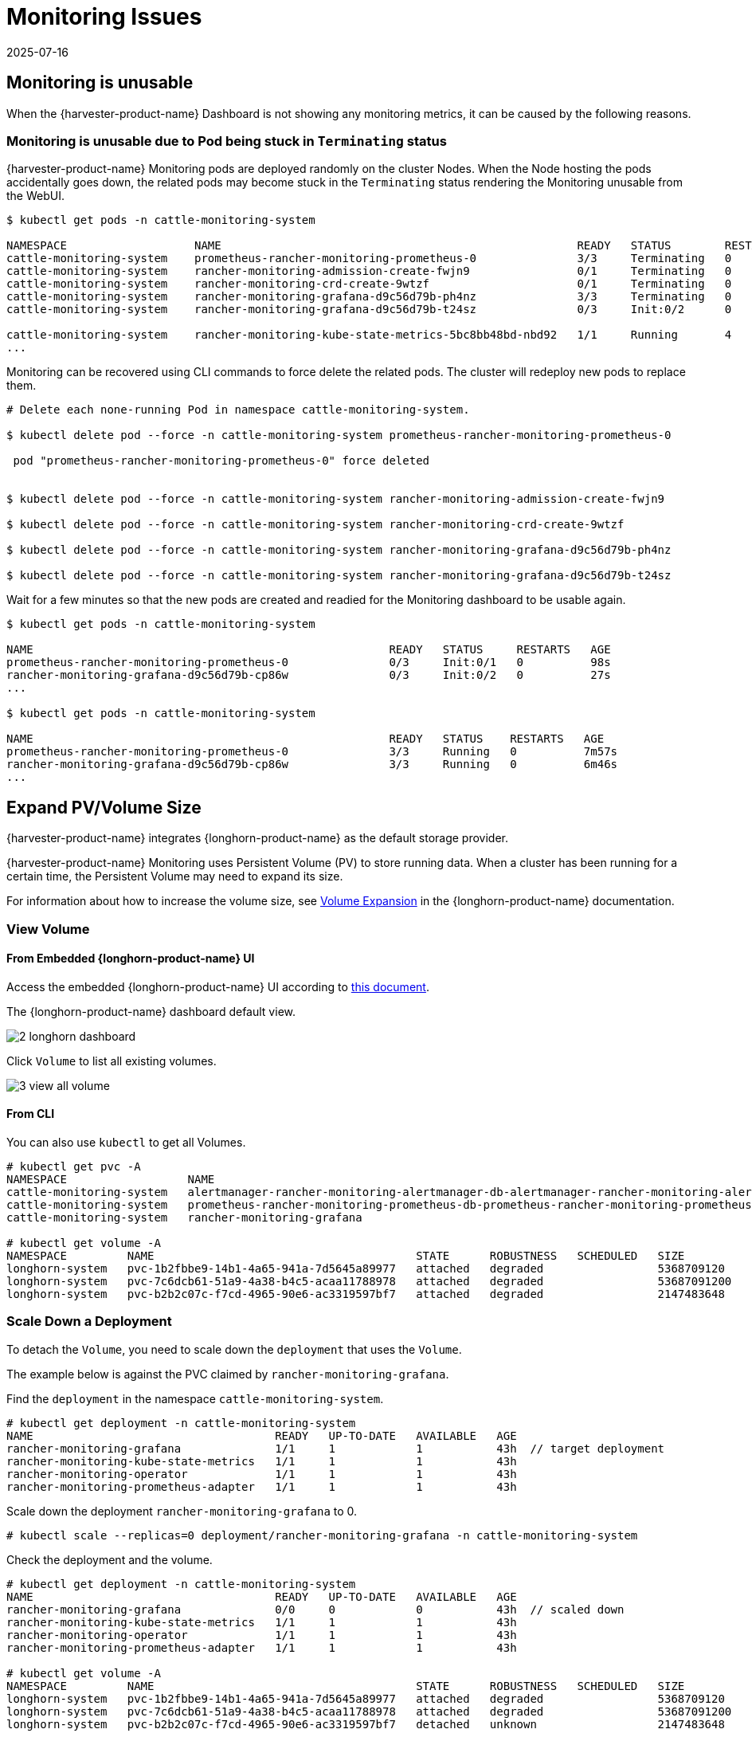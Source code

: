 = Monitoring Issues
:revdate: 2025-07-16
:page-revdate: {revdate}

== Monitoring is unusable

When the {harvester-product-name} Dashboard is not showing any monitoring metrics, it can be caused by the following reasons.

=== Monitoring is unusable due to Pod being stuck in `Terminating` status

{harvester-product-name} Monitoring pods are deployed randomly on the cluster Nodes. When the Node hosting the pods accidentally goes down, the related pods may become stuck in the `Terminating` status rendering the Monitoring unusable from the WebUI.

[,shell]
----
$ kubectl get pods -n cattle-monitoring-system

NAMESPACE                   NAME                                                     READY   STATUS        RESTARTS   AGE
cattle-monitoring-system    prometheus-rancher-monitoring-prometheus-0               3/3     Terminating   0          3d23h
cattle-monitoring-system    rancher-monitoring-admission-create-fwjn9                0/1     Terminating   0          137m
cattle-monitoring-system    rancher-monitoring-crd-create-9wtzf                      0/1     Terminating   0          137m
cattle-monitoring-system    rancher-monitoring-grafana-d9c56d79b-ph4nz               3/3     Terminating   0          3d23h
cattle-monitoring-system    rancher-monitoring-grafana-d9c56d79b-t24sz               0/3     Init:0/2      0          132m

cattle-monitoring-system    rancher-monitoring-kube-state-metrics-5bc8bb48bd-nbd92   1/1     Running       4          4d1h
...
----

Monitoring can be recovered using CLI commands to force delete the related pods. The cluster will redeploy new pods to replace them.

[,shell]
----
# Delete each none-running Pod in namespace cattle-monitoring-system.

$ kubectl delete pod --force -n cattle-monitoring-system prometheus-rancher-monitoring-prometheus-0

 pod "prometheus-rancher-monitoring-prometheus-0" force deleted


$ kubectl delete pod --force -n cattle-monitoring-system rancher-monitoring-admission-create-fwjn9

$ kubectl delete pod --force -n cattle-monitoring-system rancher-monitoring-crd-create-9wtzf

$ kubectl delete pod --force -n cattle-monitoring-system rancher-monitoring-grafana-d9c56d79b-ph4nz

$ kubectl delete pod --force -n cattle-monitoring-system rancher-monitoring-grafana-d9c56d79b-t24sz
----

Wait for a few minutes so that the new pods are created and readied for the Monitoring dashboard to be usable again.

[,console]
----
$ kubectl get pods -n cattle-monitoring-system

NAME                                                     READY   STATUS     RESTARTS   AGE
prometheus-rancher-monitoring-prometheus-0               0/3     Init:0/1   0          98s
rancher-monitoring-grafana-d9c56d79b-cp86w               0/3     Init:0/2   0          27s
...

$ kubectl get pods -n cattle-monitoring-system

NAME                                                     READY   STATUS    RESTARTS   AGE
prometheus-rancher-monitoring-prometheus-0               3/3     Running   0          7m57s
rancher-monitoring-grafana-d9c56d79b-cp86w               3/3     Running   0          6m46s
...
----

== Expand PV/Volume Size

{harvester-product-name} integrates {longhorn-product-name} as the default storage provider.

{harvester-product-name} Monitoring uses Persistent Volume (PV) to store running data. When a cluster has been running for a certain time, the Persistent Volume may need to expand its size.

For information about how to increase the volume size, see https://documentation.suse.com/cloudnative/storage/1.8/en/volumes/volume-expansion.html[Volume Expansion] in the {longhorn-product-name} documentation.

=== View Volume

==== From Embedded {longhorn-product-name} UI

Access the embedded {longhorn-product-name} UI according to xref:./cluster.adoc#_access_embedded_rancher_and_longhorn_dashboards[this document].

The {longhorn-product-name} dashboard default view.

image::troubleshooting/2-longhorn-dashboard.png[]

Click `Volume` to list all existing volumes.

image::troubleshooting/3-view-all-volume.png[]

==== From CLI

You can also use `kubectl` to get all Volumes.

----
# kubectl get pvc -A
NAMESPACE                  NAME                                                                                             STATUS   VOLUME                                     CAPACITY   ACCESS MODES   STORAGECLASS         AGE
cattle-monitoring-system   alertmanager-rancher-monitoring-alertmanager-db-alertmanager-rancher-monitoring-alertmanager-0   Bound    pvc-1b2fbbe9-14b1-4a65-941a-7d5645a89977   5Gi        RWO            harvester-longhorn   43h
cattle-monitoring-system   prometheus-rancher-monitoring-prometheus-db-prometheus-rancher-monitoring-prometheus-0           Bound    pvc-7c6dcb61-51a9-4a38-b4c5-acaa11788978   50Gi       RWO            harvester-longhorn   43h
cattle-monitoring-system   rancher-monitoring-grafana                                                                       Bound    pvc-b2b2c07c-f7cd-4965-90e6-ac3319597bf7   2Gi        RWO            harvester-longhorn   43h

# kubectl get volume -A
NAMESPACE         NAME                                       STATE      ROBUSTNESS   SCHEDULED   SIZE          NODE     AGE
longhorn-system   pvc-1b2fbbe9-14b1-4a65-941a-7d5645a89977   attached   degraded                 5368709120    harv31   43h
longhorn-system   pvc-7c6dcb61-51a9-4a38-b4c5-acaa11788978   attached   degraded                 53687091200   harv31   43h
longhorn-system   pvc-b2b2c07c-f7cd-4965-90e6-ac3319597bf7   attached   degraded                 2147483648    harv31   43h
----

=== Scale Down a Deployment

To detach the `Volume`, you need to scale down the `deployment` that uses the `Volume`.

The example below is against the PVC claimed by `rancher-monitoring-grafana`.

Find the `deployment` in the namespace `cattle-monitoring-system`.

----
# kubectl get deployment -n cattle-monitoring-system
NAME                                    READY   UP-TO-DATE   AVAILABLE   AGE
rancher-monitoring-grafana              1/1     1            1           43h  // target deployment
rancher-monitoring-kube-state-metrics   1/1     1            1           43h
rancher-monitoring-operator             1/1     1            1           43h
rancher-monitoring-prometheus-adapter   1/1     1            1           43h
----

Scale down the deployment `rancher-monitoring-grafana` to 0.

----
# kubectl scale --replicas=0 deployment/rancher-monitoring-grafana -n cattle-monitoring-system
----

Check the deployment and the volume.

----
# kubectl get deployment -n cattle-monitoring-system
NAME                                    READY   UP-TO-DATE   AVAILABLE   AGE
rancher-monitoring-grafana              0/0     0            0           43h  // scaled down
rancher-monitoring-kube-state-metrics   1/1     1            1           43h
rancher-monitoring-operator             1/1     1            1           43h
rancher-monitoring-prometheus-adapter   1/1     1            1           43h

# kubectl get volume -A
NAMESPACE         NAME                                       STATE      ROBUSTNESS   SCHEDULED   SIZE          NODE     AGE
longhorn-system   pvc-1b2fbbe9-14b1-4a65-941a-7d5645a89977   attached   degraded                 5368709120    harv31   43h
longhorn-system   pvc-7c6dcb61-51a9-4a38-b4c5-acaa11788978   attached   degraded                 53687091200   harv31   43h
longhorn-system   pvc-b2b2c07c-f7cd-4965-90e6-ac3319597bf7   detached   unknown                  2147483648             43h  // volume is detached
----

=== Expand Volume

In the {longhorn-product-name} UI, the related volume becomes `Detached`. Click the icon in the `Operation` column, and select `Expand Volume`.

image::troubleshooting/4-select-volume-to-expand.png[]

Input a new size, and {longhorn-product-name} will expand the volume to this size.

image::troubleshooting/5-expand-volue-to-new-size.png[]

=== Scale Up a Deployment

After the `Volume` is expanded to target size, you need to scale up the aforementioned deployment to its original replicas. For the above example of `rancher-monitoring-grafana`, the original replicas is 1.

----
# kubectl scale --replicas=1 deployment/rancher-monitoring-grafana -n cattle-monitoring-system
----

Check the deployment again.

----
# kubectl get deployment -n cattle-monitoring-system
NAME                                    READY   UP-TO-DATE   AVAILABLE   AGE
rancher-monitoring-grafana              1/1     1            1           43h  // scaled up
rancher-monitoring-kube-state-metrics   1/1     1            1           43h
rancher-monitoring-operator             1/1     1            1           43h
rancher-monitoring-prometheus-adapter   1/1     1            1           43h
----

The `Volume` is attached to the new POD.

image::troubleshooting/6-after-scale-up.png[]

To now, the `Volume` is expanded to the new size and the POD is using it smoothly.

== Fail to Enable `rancher-monitoring` Addon

You may encounter this when you install {harvester-product-name} v1.3.0 or later on a cluster with the xref:../installation-setup/requirements.adoc#_hardware_requirements[minimum required disk size].

=== Reproduce Steps

. Install the {harvester-product-name} cluster.
. Enable the `rancher-monitoring` xref:../add-ons/add-ons.adoc[add-on], you will observe:

* The POD `prometheus-rancher-monitoring-prometheus-0` in `cattle-monitoring-system` namespace fails to start due to PVC attached failed.
+
----
  $ kubectl get pods -n cattle-monitoring-system
  NAME                                                     READY   STATUS      RESTARTS   AGE
  alertmanager-rancher-monitoring-alertmanager-0           2/2     Running     0          3m22s
  helm-install-rancher-monitoring-4b5mx                    0/1     Completed   0          3m41s
  prometheus-rancher-monitoring-prometheus-0               0/3     Init:0/1    0          3m21s // stuck in this status
  rancher-monitoring-grafana-d6f466988-hgpkb               4/4     Running     0          3m26s
  rancher-monitoring-kube-state-metrics-7659b76cc4-66sr7   1/1     Running     0          3m26s
  rancher-monitoring-operator-595476bc84-7hdxj             1/1     Running     0          3m25s
  rancher-monitoring-prometheus-adapter-55dc9ccd5d-pcrpk   1/1     Running     0          3m26s
  rancher-monitoring-prometheus-node-exporter-pbzv4        1/1     Running     0          3m26s

  $ kubectl describe pod -n cattle-monitoring-system prometheus-rancher-monitoring-prometheus-0
  Name:             prometheus-rancher-monitoring-prometheus-0
  Namespace:        cattle-monitoring-system
  Priority:         0
  Service Account:  rancher-monitoring-prometheus
  ...
  Events:
    Type     Reason              Age                    From                     Message
    ----     ------              ----                   ----                     -------
    Warning  FailedScheduling    3m48s (x3 over 4m15s)  default-scheduler        0/1 nodes are available: pod has unbound immediate PersistentVolumeClaims. preemption: 0/1 nodes are available: 1 Preemption is not helpful for scheduling..
    Normal   Scheduled           3m44s                  default-scheduler        Successfully assigned cattle-monitoring-system/prometheus-rancher-monitoring-prometheus-0 to harv41
    Warning  FailedMount         101s                   kubelet                  Unable to attach or mount volumes: unmounted volumes=[prometheus-rancher-monitoring-prometheus-db], unattached volumes=[prometheus-rancher-monitoring-prometheus-db], failed to process volumes=[]: timed out waiting for the condition
    Warning  FailedAttachVolume  90s (x9 over 3m42s)    attachdetach-controller  AttachVolume.Attach failed for volume "pvc-bbe8760d-926c-484a-851c-b8ec29ae05c0" : rpc error: code = Aborted desc = volume pvc-bbe8760d-926c-484a-851c-b8ec29ae05c0 is not ready for workloads

  $ kubectl get pvc -A
  NAMESPACE                  NAME                                                                                             STATUS   VOLUME                                     CAPACITY   ACCESS MODES   STORAGECLASS           AGE
  cattle-monitoring-system   prometheus-rancher-monitoring-prometheus-db-prometheus-rancher-monitoring-prometheus-0           Bound    pvc-bbe8760d-926c-484a-851c-b8ec29ae05c0   50Gi       RWO            harvester-longhorn     7m12s

  $ kubectl get volume -A
  NAMESPACE         NAME                                       DATA ENGINE   STATE      ROBUSTNESS   SCHEDULED   SIZE          NODE     AGE
  longhorn-system   pvc-bbe8760d-926c-484a-851c-b8ec29ae05c0   v1            detached   unknown                  53687091200            6m55s
----

* The Longhorn Manager is unable to schedule the replica.
+
----
  $ kubectl logs -n longhorn-system longhorn-manager-bf65b | grep "pvc-bbe8760d-926c-484a-851c-b8ec29ae05c0"

  time="2024-02-19T10:12:56Z" level=error msg="There's no available disk for replica pvc-bbe8760d-926c-484a-851c-b8ec29ae05c0-r-dcb129fd, size 53687091200" func="schedule
  r.(*ReplicaScheduler).ScheduleReplica" file="replica_scheduler.go:95"
  time="2024-02-19T10:12:56Z" level=warning msg="Failed to schedule replica" func="controller.(*VolumeController).reconcileVolumeCondition" file="volume_controller.go:169
  4" accessMode=rwo controller=longhorn-volume frontend=blockdev migratable=false node=harv41 owner=harv41 replica=pvc-bbe8760d-926c-484a-851c-b8ec29ae05c0-r-dcb129fd sta
  te= volume=pvc-bbe8760d-926c-484a-851c-b8ec29ae05c0
  ...
----

=== Workaround

. Disable the `rancher-monitoring` addon if you have alreay enabled it.
+
All pods in `cattle-monitoring-system` are deleted but the PVCs are retained. For more information, see [Addons].
+
----
 $ kubectl get pods -n cattle-monitoring-system
 No resources found in cattle-monitoring-system namespace.

 $ kubectl get pvc -n cattle-monitoring-system
 NAME                                                                                             STATUS   VOLUME                                     CAPACITY   ACCESS MODES   STORAGECLASS         AGE
 alertmanager-rancher-monitoring-alertmanager-db-alertmanager-rancher-monitoring-alertmanager-0   Bound    pvc-cea6316e-f74f-4771-870b-49edb5442819   5Gi        RWO            harvester-longhorn   14m
 prometheus-rancher-monitoring-prometheus-db-prometheus-rancher-monitoring-prometheus-0           Bound    pvc-bbe8760d-926c-484a-851c-b8ec29ae05c0   50Gi       RWO            harvester-longhorn   14m
----

. Delete the PVC named `prometheus`, but retain the PVC named `alertmanager`.
+
----
 $ kubectl delete pvc -n cattle-monitoring-system prometheus-rancher-monitoring-prometheus-db-prometheus-rancher-monitoring-prometheus-0
 persistentvolumeclaim "prometheus-rancher-monitoring-prometheus-db-prometheus-rancher-monitoring-prometheus-0" deleted

 $ kubectl get pvc -n cattle-monitoring-system
 NAME                                                                                             STATUS   VOLUME                                     CAPACITY   ACCESS MODES   STORAGECLASS         AGE
 alertmanager-rancher-monitoring-alertmanager-db-alertmanager-rancher-monitoring-alertmanager-0   Bound    pvc-cea6316e-f74f-4771-870b-49edb5442819   5Gi        RWO            harvester-longhorn   16m
----

. On the *Addons* screen of the {harvester-product-name} UI, select *⋮* (menu icon) and then select *Edit YAML*.
+
image::troubleshooting/edit-rancher-monitoring.png[]

. As indicated below, change the two occurrences of the number `50` to `30` under prometheusSpec, and then save. The `prometheus` feature will use a 30GiB disk to store data.
+
image::troubleshooting/edit-rancher-monitoring-yaml.png[]
+
Alternatively, you can use `kubectl` to edit the object.
+
`kubectl edit addons.harvesterhci.io -n cattle-monitoring-system rancher-monitoring`
+
----
         retentionSize: 50GiB // Change 50 to 30
         storageSpec:
           volumeClaimTemplate:
             spec:
               accessModes:
                 - ReadWriteOnce
               resources:
                 requests:
                   storage: 50Gi // Change 50 to 30
               storageClassName: harvester-longhorn
----

. Enable the `rancher-monitoring` addon and wait for a few minutes..
. All pods are successfully deployed, and the `rancher-monitoring` feature is available.
+
----
 $ kubectl get pods -n cattle-monitoring-system
 NAME                                                     READY   STATUS      RESTARTS   AGE
 alertmanager-rancher-monitoring-alertmanager-0           2/2     Running     0          3m52s
 helm-install-rancher-monitoring-s55tq                    0/1     Completed   0          4m17s
 prometheus-rancher-monitoring-prometheus-0               3/3     Running     0          3m51s
 rancher-monitoring-grafana-d6f466988-hkv6f               4/4     Running     0          3m55s
 rancher-monitoring-kube-state-metrics-7659b76cc4-ght8x   1/1     Running     0          3m55s
 rancher-monitoring-operator-595476bc84-r96bp             1/1     Running     0          3m55s
 rancher-monitoring-prometheus-adapter-55dc9ccd5d-vtssc   1/1     Running     0          3m55s
 rancher-monitoring-prometheus-node-exporter-lgb88        1/1     Running     0          3m55s
----

== `rancher-monitoring-crd` ManagedChart State is `Modified`

=== Issue Description

In certain situations, the state of the `rancher-monitoring-crd` ManagedChart object changes to `Modified` (with the message `+...rancher-monitoring-crd-manager missing...+`).

Example:

 $ kubectl get managedchart rancher-monitoring-crd -n fleet-local -o yaml
 apiVersion: management.cattle.io/v3
 kind: ManagedChart
 ...
 spec:
   chart: rancher-monitoring-crd
   defaultNamespace: cattle-monitoring-system
   paused: false
   releaseName: rancher-monitoring-crd
   repoName: harvester-charts
   targets:
   - clusterName: local
     clusterSelector:
       matchExpressions:
       - key: provisioning.cattle.io/unmanaged-system-agent
         operator: DoesNotExist
   version: 102.0.0+up40.1.2
 ...
 status:
   conditions:
   - lastUpdateTime: "2024-02-22T14:03:11Z"
     message: Modified(1) [Cluster fleet-local/local]; clusterrole.rbac.authorization.k8s.io
       rancher-monitoring-crd-manager missing; clusterrolebinding.rbac.authorization.k8s.io
       rancher-monitoring-crd-manager missing; configmap.v1 cattle-monitoring-system/rancher-monitoring-crd-manifest
       missing; serviceaccount.v1 cattle-monitoring-system/rancher-monitoring-crd-manager
       missing
     status: "False"
     type: Ready
   - lastUpdateTime: "2024-02-22T14:03:11Z"
     status: "True"
     type: Processed
   - lastUpdateTime: "2024-04-02T07:45:26Z"
     status: "True"
     type: Defined
   display:
     readyClusters: 0/1
     state: Modified
 ...

The `ManagedChart` object has a downstream object named `Bundle`, which has similar information.

Example:

 $ kubectl get bundles -A
 NAMESPACE     NAME                                          BUNDLEDEPLOYMENTS-READY   STATUS
 fleet-local   fleet-agent-local                             1/1
 fleet-local   local-managed-system-agent                    1/1
 fleet-local   mcc-harvester                                 1/1
 fleet-local   mcc-harvester-crd                             1/1
 fleet-local   mcc-local-managed-system-upgrade-controller   1/1
 fleet-local   mcc-rancher-logging-crd                       1/1
 fleet-local   mcc-rancher-monitoring-crd                    0/1                       Modified(1) [Cluster fleet-local/local]; clusterrole.rbac.authorization.k8s.io rancher-monitoring-crd-manager missing; clusterrolebinding.rbac.authorization.k8s.io rancher-monitoring-crd-manager missing; configmap.v1 cattle-monitoring-system/rancher-monitoring-crd-manifest missing; serviceaccount.v1 cattle-monitoring-system/rancher-monitoring-crd-manager missing

When the issue exists and you xref:../upgrades/upgrades.adoc#_start_an_upgrade[start an upgrade], {harvester-product-name} may return the following error message: `admission webhook "validator.harvesterhci.io" denied the request: managed chart rancher-monitoring-crd is not ready, please wait for it to be ready`.

Also, when you search for the objects marked as `missing`, you will find that they exist in the cluster.

Example:

[,console]
----
$ kubectl get clusterrole rancher-monitoring-crd-manager
apiVersion: rbac.authorization.k8s.io/v1
kind: ClusterRole
metadata:
  annotations:
    meta.helm.sh/release-name: rancher-monitoring-crd
    meta.helm.sh/release-namespace: cattle-monitoring-system
  creationTimestamp: "2023-01-09T11:04:33Z"
  labels:
    app: rancher-monitoring-crd-manager
    app.kubernetes.io/managed-by: Helm
  name: rancher-monitoring-crd-manager
  ...
rules:
- apiGroups:
  - apiextensions.k8s.io
  resources:
  - customresourcedefinitions
  verbs:
  - create
  - get
  - patch
  - delete

$ kubectl get clusterrolebinding rancher-monitoring-crd-manager
apiVersion: rbac.authorization.k8s.io/v1
kind: ClusterRoleBinding
metadata:
  annotations:
    meta.helm.sh/release-name: rancher-monitoring-crd
    meta.helm.sh/release-namespace: cattle-monitoring-system
  creationTimestamp: "2023-01-09T11:04:33Z"
  labels:
    app: rancher-monitoring-crd-manager
    app.kubernetes.io/managed-by: Helm
  name: rancher-monitoring-crd-manager
  ...
roleRef:
  apiGroup: rbac.authorization.k8s.io
  kind: ClusterRole
  name: rancher-monitoring-crd-manager
subjects:
- kind: ServiceAccount
  name: rancher-monitoring-crd-manager
  namespace: cattle-monitoring-system

$ kubectl get configmap -n cattle-monitoring-system rancher-monitoring-crd-manifest
apiVersion: v1
data:
  crd-manifest.tgz.b64: ...
kind: ConfigMap
metadata:
  annotations:
    meta.helm.sh/release-name: rancher-monitoring-crd
    meta.helm.sh/release-namespace: cattle-monitoring-system
  creationTimestamp: "2023-01-09T11:04:33Z"
  labels:
    app.kubernetes.io/managed-by: Helm
  name: rancher-monitoring-crd-manifest
  namespace: cattle-monitoring-system
  ...

$ kubectl get ServiceAccount -n cattle-monitoring-system rancher-monitoring-crd-manager
apiVersion: v1
kind: ServiceAccount
metadata:
  annotations:
    meta.helm.sh/release-name: rancher-monitoring-crd
    meta.helm.sh/release-namespace: cattle-monitoring-system
  creationTimestamp: "2023-01-09T11:04:33Z"
  labels:
    app: rancher-monitoring-crd-manager
    app.kubernetes.io/managed-by: Helm
  name: rancher-monitoring-crd-manager
  namespace: cattle-monitoring-system
  ...
----

=== Root Cause

The objects that are marked as `missing` do not have the related annotations and labels required by the `ManagedChart` object.

Example:

----
One of the manually recreated object:

apiVersion: rbac.authorization.k8s.io/v1
kind: ClusterRole
metadata:
  annotations:
    meta.helm.sh/release-name: rancher-monitoring-crd
    meta.helm.sh/release-namespace: cattle-monitoring-system
    objectset.rio.cattle.io/id: default-mcc-rancher-monitoring-crd-cattle-fleet-local-system   # This required item is not in the above object.
  creationTimestamp: "2024-04-03T10:23:55Z"
  labels:
    app: rancher-monitoring-crd-manager
    app.kubernetes.io/managed-by: Helm
    objectset.rio.cattle.io/hash: 2da503261617e9ea2da822d2da7cdcfccad847a9    # This required item is not in the above object.
  name: rancher-monitoring-crd-manager
...
rules:
- apiGroups:
  - apiextensions.k8s.io
  resources:
  - customresourcedefinitions
  verbs:
  - create
  - get
  - patch
  - delete
  - update
----

=== Workaround

. Patch the ClusterRole object `rancher-monitoring-crd-manager` to add the `update` operation.
+
----
 $ cat > patchrules.yaml << EOF
 rules:
 - apiGroups:
   - apiextensions.k8s.io
   resources:
   - customresourcedefinitions
   verbs:
   - create
   - get
   - patch
   - delete
   - update
 EOF

 $ kubectl patch ClusterRole rancher-monitoring-crd-manager --patch-file ./patchrules.yaml --type merge

 $ rm ./patchrules.yaml
----

. Patch the marked as `missing` objects to add the required annotations and labels.
+
----
 $ cat > patchhash.yaml << EOF
 metadata:
   annotations:
     objectset.rio.cattle.io/id: default-mcc-rancher-monitoring-crd-cattle-fleet-local-system
   labels:
     objectset.rio.cattle.io/hash: 2da503261617e9ea2da822d2da7cdcfccad847a9
 EOF

 $ kubectl patch ClusterRole rancher-monitoring-crd-manager --patch-file ./patchhash.yaml --type merge

 $ kubectl patch ClusterRoleBinding rancher-monitoring-crd-manager --patch-file ./patchhash.yaml --type merge

 $ kubectl patch ServiceAccount rancher-monitoring-crd-manager -n cattle-monitoring-system --patch-file ./patchhash.yaml --type merge

 $ kubectl patch ConfigMap rancher-monitoring-crd-manifest -n cattle-monitoring-system --patch-file ./patchhash.yaml --type merge

 $ rm ./patchhash.yaml
----

. Check the `rancher-monitoring-crd` ManagedChart object.
+
After a few seconds, the status of the `rancher-monitoring-crd` ManagedChart object changes to `Ready`.
+
----
 $ kubectl get managedchart -n fleet-local rancher-monitoring-crd -oyaml
 apiVersion: management.cattle.io/v3
 kind: ManagedChart
 metadata:
 ...
   name: rancher-monitoring-crd
   namespace: fleet-local
 ...
 status:
   conditions:
   - lastUpdateTime: "2024-04-22T21:41:44Z"
     status: "True"
     type: Ready
 ...
----
+
Also, error indicators are no longer displayed for the downstream objects.
+
----
 $ kubectl bundle -A
 NAMESPACE     NAME                                          BUNDLEDEPLOYMENTS-READY   STATUS
 fleet-local   fleet-agent-local                             1/1
 fleet-local   local-managed-system-agent                    1/1
 fleet-local   mcc-harvester                                 1/1
 fleet-local   mcc-harvester-crd                             1/1
 fleet-local   mcc-local-managed-system-upgrade-controller   1/1
 fleet-local   mcc-rancher-logging-crd                       1/1
 fleet-local   mcc-rancher-monitoring-crd                    1/1
----

. (Optional) Retry the upgrade (if previously unsuccessful because of this issue).

=== Related Issue

https://github.com/harvester/harvester/issues/5505

== Some `rancher-monitoring` add-on pods are abruptly terminated

=== Issue description

When the `rancher-monitoring` add-on is enabled, pods related to Prometheus, Alertmanager, and Grafana are terminated shortly after they are created.

Example:

[,shell]
----
$ kubectl -n cattle-monitoring-system get pods,svc,ep,deploy,pvc,sts,prometheus,alertmanager | grep -E 'stateful|deploy'

deployment.apps/rancher-monitoring-grafana              0/0     0            0           7h52m
deployment.apps/rancher-monitoring-kube-state-metrics   1/1     1            1           7h52m
deployment.apps/rancher-monitoring-operator             1/1     1            1           7h52m
deployment.apps/rancher-monitoring-prometheus-adapter   1/1     1            1           7h52m
statefulset.apps/alertmanager-rancher-monitoring-alertmanager   0/0     7h52m
statefulset.apps/prometheus-rancher-monitoring-prometheus       0/0     7h52m
----

The `prometheus` pod logs contain the message `level=warn msg="Received SIGTERM, exiting gracefully..."`.

[,shell]
----
...
ts=2025-05-20T05:41:02.847Z caller=kubernetes.go:327 level=info component="discovery manager notify" discovery=kubernetes config=config-0 msg="Using pod service account via in-cluster config"
ts=2025-05-20T05:41:02.880Z caller=main.go:1261 level=info msg="Completed loading of configuration file" filename=/etc/prometheus/config_out/prometheus.env.yaml totalDuration=35.457401ms db_storage=998ns remote_storage=1.45Âµs web_handler=392ns query_engine=1.095Âµs scrape=34.384Âµs scrape_sd=515.81Âµs notify=10.226Âµs notify_sd=82.314Âµs rules=32.514863ms tracing=2.344Âµs
ts=2025-05-20T05:41:50.044Z caller=main.go:854 level=warn msg="Received SIGTERM, exiting gracefully..."
ts=2025-05-20T05:41:50.044Z caller=main.go:878 level=info msg="Stopping scrape discovery manager..."
ts=2025-05-20T05:41:50.044Z caller=main.go:892 level=info msg="Stopping notify discovery manager..."
...
----

The `prometheus` CRD object includes the `storage-network.settings.harvesterhci.io/replica: "1" ` annotation.

[,yaml]
----
- apiVersion: monitoring.coreos.com/v1
  kind: Prometheus
  metadata:
    annotations:
      meta.helm.sh/release-name: rancher-monitoring
      meta.helm.sh/release-namespace: cattle-monitoring-system
      storage-network.settings.harvesterhci.io/replica: "1"
    creationTimestamp: "2025-05-20T06:40:25Z"
----

The Harvester pod logs ('harvester-system/harvester' deployment) indicate that the attempt to change the `storage-network` setting was blocked.

[,shell]
----
...
2025-05-20T08:13:49.842448311Z time="2025-05-20T08:13:49Z" level=info msg="storage network change: {\"vlan\":955,\"clusterNetwork\":\"k8s-storage\",\"range\":\"198.18.2.0/24\"}"
2025-05-20T08:13:49.842476305Z time="2025-05-20T08:13:49Z" level=info msg="rancher monitoring not found. skip"
2025-05-20T08:13:49.842479072Z time="2025-05-20T08:13:49Z" level=info msg="current Grafana replicas: 0"
2025-05-20T08:13:49.842480501Z time="2025-05-20T08:13:49Z" level=info msg="VM import controller no found. skip"
2025-05-20T08:13:49.851381877Z time="2025-05-20T08:13:49Z" level=error msg="error syncing 'storage-network': handler harvester-storage-network-controller: Waiting for all volumes detached: pvc-6f66d234-f9c2-453e-8c17-383d9b489956,pvc-07c626f5-5135-4783-952d-cc20b1607cb5,pvc-1cfd6efe-c928-42e5-a834-8c27ed0e4897,pvc-5ce98d0a-5da1-4f30-af14-a8de29233380,pvc-1c9b7c9a-4943-4462-9082-217f9988cfc5,pvc-e9d92bfd-63c7-4ae3-ba00-1ce209f12caa,pvc-205ba31d-35fb-44f6-a3c4-c53001ec0dd6,pvc-6b5a7d11-7578-4397-9e13-ab475fe91463,pvc-669c69dd-93ad-4304-a340-484f7108362b,pvc-7668c486-b688-4524-b359-0cf9ec21cbc0,pvc-7d294996-821f-4434-ae4f-55a6de67f28c,pvc-216333c6-73f9-4e68-ac8b-53ab95a1f138,pvc-f72ca889-70c9-4dd9-bcec-a17ab65a1df4,pvc-01895fab-12f8-452a-9161-7d3c01e22726,pvc-330caa2d-5fdc-42f2-8c53-c5f80044760f,pvc-9506b7d0-c2d5-41f2-a08b-d7bc22dddb88,pvc-3e2b46d4-c471-44a9-9765-64babdb6ceed,pvc-25fe3372-1802-46d5-abf1-039099c567e2,pvc-b16fb262-cb38-4438-b074-84c7ad080a15,pvc-757c0f22-4ed6-4669-844d-cd7a87ceb26e,pvc-e0d99d8f-581f-4be6-baa3-d345308c9330,pvc-f5e1e19d-3dfb-4be1-9354-c092d7f03009,pvc-383ec26a-51f6-4f9d-8d8a-179651846d92,pvc-0d8f5737-c6e4-4f55-8d19-cf7a785552fc,pvc-5091892e-faf2-47b1-b987-bbde1ab2c13a,pvc-6f0c97ae-dfda-4799-bf26-e85feace5414,pvc-b0f717af-8a79-4c4e-b82e-90dedeae7697,pvc-ffe982d5-5ff1-40aa-a0db-cc10360d2d89,pvc-370757e2-4bce-41e7-b6f7-95aa8a5e8cf1,pvc-5a77d3e3-d555-476c-840f-7b9dadeb7478,pvc-43987c88-99b1-4889-9a47-5261717fe265,pvc-9f675704-9c52-46c2-96bf-2ff83d805383,pvc-d0b4e1d0-9bcd-4a8a-b52c-e1d8062a8099,pvc-a29be31f-531f-409a-bf5a-d267a54e2edb, requeuing"
...
----

=== Root cause

When you make changes to the xref:networking/storage-network.adoc#_storage_network_setting[storage-network] setting, the {harvester-product-name} controller waits for the attached volumes to be detached before applying the changes. In addition, the controller automatically terminates the pods related to Prometheus, Alertmanager, and Grafana because those pods use volumes to store data.

This process usually takes a short time to complete, but can be disrupted when the following occur:

* Attached volumes prevent the Harvester controller from applying the changes to the setting.
* A user or the `monitoring-operator` attempts to enable the `rancher-monitoring` add-on.
* The Harvester controller terminates the pods.

=== Workaround

. Disable the `rancher-monitoring` add-on.

. Check if the xref:networking/storage-network.adoc#_storage_network_setting[storage-network] setting is enabled or disabled.

. Check for error indicators in the Harvester pod logs. If volumes are still attached, stop the related virtual machines until no errors appear after the `storage network change` message.

. Enable the `rancher-monitoring` add-on.

=== Related issue

https://github.com/harvester/harvester/issues/8565[Issue #8565]